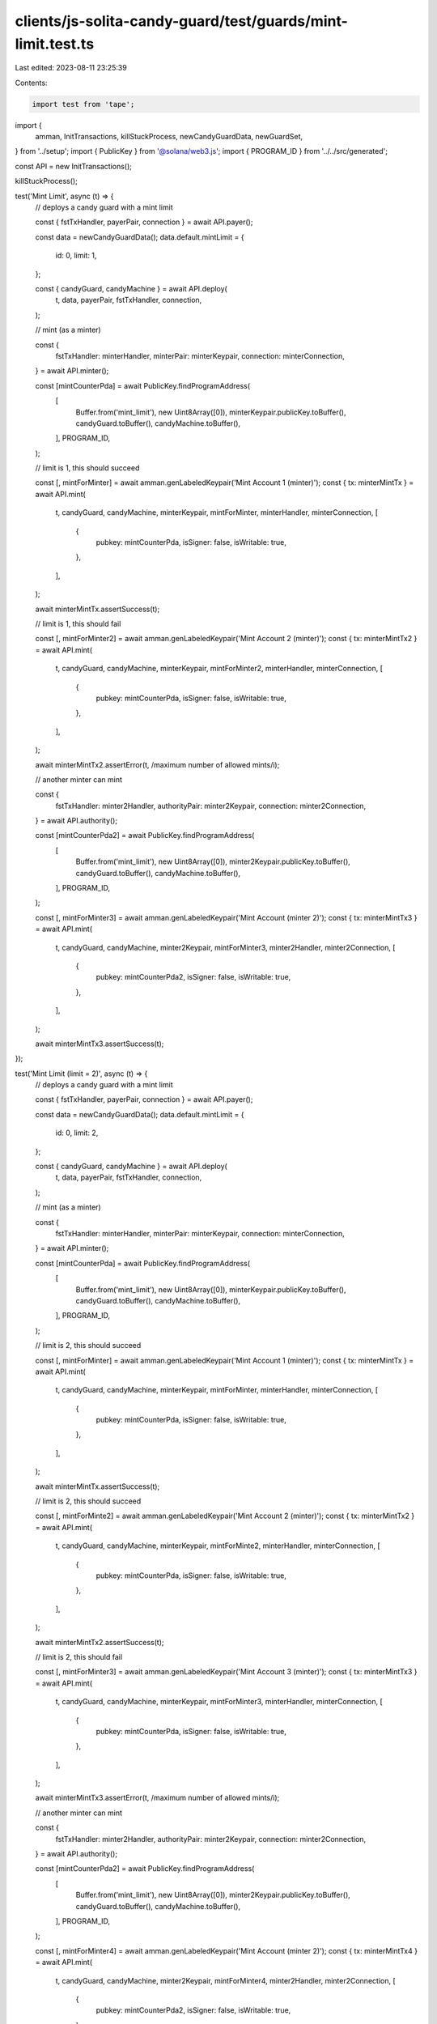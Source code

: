 clients/js-solita-candy-guard/test/guards/mint-limit.test.ts
============================================================

Last edited: 2023-08-11 23:25:39

Contents:

.. code-block:: ts

    import test from 'tape';
import {
  amman,
  InitTransactions,
  killStuckProcess,
  newCandyGuardData,
  newGuardSet,
} from '../setup';
import { PublicKey } from '@solana/web3.js';
import { PROGRAM_ID } from '../../src/generated';

const API = new InitTransactions();

killStuckProcess();

test('Mint Limit', async (t) => {
  // deploys a candy guard with a mint limit

  const { fstTxHandler, payerPair, connection } = await API.payer();

  const data = newCandyGuardData();
  data.default.mintLimit = {
    id: 0,
    limit: 1,
  };

  const { candyGuard, candyMachine } = await API.deploy(
    t,
    data,
    payerPair,
    fstTxHandler,
    connection,
  );

  // mint (as a minter)

  const {
    fstTxHandler: minterHandler,
    minterPair: minterKeypair,
    connection: minterConnection,
  } = await API.minter();

  const [mintCounterPda] = await PublicKey.findProgramAddress(
    [
      Buffer.from('mint_limit'),
      new Uint8Array([0]),
      minterKeypair.publicKey.toBuffer(),
      candyGuard.toBuffer(),
      candyMachine.toBuffer(),
    ],
    PROGRAM_ID,
  );

  // limit is 1, this should succeed

  const [, mintForMinter] = await amman.genLabeledKeypair('Mint Account 1 (minter)');
  const { tx: minterMintTx } = await API.mint(
    t,
    candyGuard,
    candyMachine,
    minterKeypair,
    mintForMinter,
    minterHandler,
    minterConnection,
    [
      {
        pubkey: mintCounterPda,
        isSigner: false,
        isWritable: true,
      },
    ],
  );

  await minterMintTx.assertSuccess(t);

  // limit is 1, this should fail

  const [, mintForMinter2] = await amman.genLabeledKeypair('Mint Account 2 (minter)');
  const { tx: minterMintTx2 } = await API.mint(
    t,
    candyGuard,
    candyMachine,
    minterKeypair,
    mintForMinter2,
    minterHandler,
    minterConnection,
    [
      {
        pubkey: mintCounterPda,
        isSigner: false,
        isWritable: true,
      },
    ],
  );

  await minterMintTx2.assertError(t, /maximum number of allowed mints/i);

  // another minter can mint

  const {
    fstTxHandler: minter2Handler,
    authorityPair: minter2Keypair,
    connection: minter2Connection,
  } = await API.authority();

  const [mintCounterPda2] = await PublicKey.findProgramAddress(
    [
      Buffer.from('mint_limit'),
      new Uint8Array([0]),
      minter2Keypair.publicKey.toBuffer(),
      candyGuard.toBuffer(),
      candyMachine.toBuffer(),
    ],
    PROGRAM_ID,
  );

  const [, mintForMinter3] = await amman.genLabeledKeypair('Mint Account (minter 2)');
  const { tx: minterMintTx3 } = await API.mint(
    t,
    candyGuard,
    candyMachine,
    minter2Keypair,
    mintForMinter3,
    minter2Handler,
    minter2Connection,
    [
      {
        pubkey: mintCounterPda2,
        isSigner: false,
        isWritable: true,
      },
    ],
  );

  await minterMintTx3.assertSuccess(t);
});

test('Mint Limit (limit = 2)', async (t) => {
  // deploys a candy guard with a mint limit

  const { fstTxHandler, payerPair, connection } = await API.payer();

  const data = newCandyGuardData();
  data.default.mintLimit = {
    id: 0,
    limit: 2,
  };

  const { candyGuard, candyMachine } = await API.deploy(
    t,
    data,
    payerPair,
    fstTxHandler,
    connection,
  );

  // mint (as a minter)

  const {
    fstTxHandler: minterHandler,
    minterPair: minterKeypair,
    connection: minterConnection,
  } = await API.minter();

  const [mintCounterPda] = await PublicKey.findProgramAddress(
    [
      Buffer.from('mint_limit'),
      new Uint8Array([0]),
      minterKeypair.publicKey.toBuffer(),
      candyGuard.toBuffer(),
      candyMachine.toBuffer(),
    ],
    PROGRAM_ID,
  );

  // limit is 2, this should succeed

  const [, mintForMinter] = await amman.genLabeledKeypair('Mint Account 1 (minter)');
  const { tx: minterMintTx } = await API.mint(
    t,
    candyGuard,
    candyMachine,
    minterKeypair,
    mintForMinter,
    minterHandler,
    minterConnection,
    [
      {
        pubkey: mintCounterPda,
        isSigner: false,
        isWritable: true,
      },
    ],
  );

  await minterMintTx.assertSuccess(t);

  // limit is 2, this should succeed

  const [, mintForMinte2] = await amman.genLabeledKeypair('Mint Account 2 (minter)');
  const { tx: minterMintTx2 } = await API.mint(
    t,
    candyGuard,
    candyMachine,
    minterKeypair,
    mintForMinte2,
    minterHandler,
    minterConnection,
    [
      {
        pubkey: mintCounterPda,
        isSigner: false,
        isWritable: true,
      },
    ],
  );

  await minterMintTx2.assertSuccess(t);

  // limit is 2, this should fail

  const [, mintForMinter3] = await amman.genLabeledKeypair('Mint Account 3 (minter)');
  const { tx: minterMintTx3 } = await API.mint(
    t,
    candyGuard,
    candyMachine,
    minterKeypair,
    mintForMinter3,
    minterHandler,
    minterConnection,
    [
      {
        pubkey: mintCounterPda,
        isSigner: false,
        isWritable: true,
      },
    ],
  );

  await minterMintTx3.assertError(t, /maximum number of allowed mints/i);

  // another minter can mint

  const {
    fstTxHandler: minter2Handler,
    authorityPair: minter2Keypair,
    connection: minter2Connection,
  } = await API.authority();

  const [mintCounterPda2] = await PublicKey.findProgramAddress(
    [
      Buffer.from('mint_limit'),
      new Uint8Array([0]),
      minter2Keypair.publicKey.toBuffer(),
      candyGuard.toBuffer(),
      candyMachine.toBuffer(),
    ],
    PROGRAM_ID,
  );

  const [, mintForMinter4] = await amman.genLabeledKeypair('Mint Account (minter 2)');
  const { tx: minterMintTx4 } = await API.mint(
    t,
    candyGuard,
    candyMachine,
    minter2Keypair,
    mintForMinter4,
    minter2Handler,
    minter2Connection,
    [
      {
        pubkey: mintCounterPda2,
        isSigner: false,
        isWritable: true,
      },
    ],
  );

  await minterMintTx4.assertSuccess(t);
});

test('Mint Limit (duplicated id)', async (t) => {
  const { fstTxHandler, payerPair } = await API.payer();

  // default guardSet
  const data = newCandyGuardData();
  data.default.mintLimit = {
    id: 0,
    limit: 1,
  };
  data.groups = [];

  // VIP
  const vipGroup1 = newGuardSet();
  vipGroup1.startDate = {
    date: 1662394820,
  };
  vipGroup1.mintLimit = {
    id: 0,
    limit: 1,
  };
  data.groups?.push({
    label: 'VIP',
    guards: vipGroup1,
  });

  const { tx: transaction } = await API.initialize(t, data, payerPair, fstTxHandler);
  // executes the transaction
  await transaction.assertError(t, /Duplicated mint limit id/i);
});


